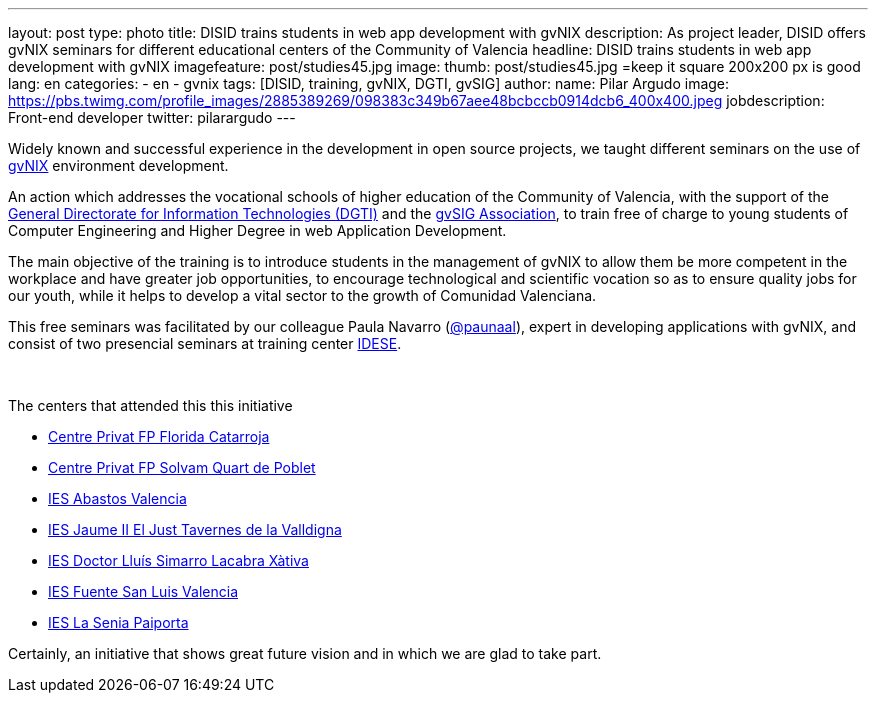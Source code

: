 ---
layout: post
type: photo
title: DISID trains students in web app development with gvNIX
description: As project leader, DISID offers gvNIX seminars for different educational centers of the Community of Valencia
headline: DISID trains students in web app development with gvNIX
imagefeature: post/studies45.jpg
image:
  thumb:  post/studies45.jpg =keep it square 200x200 px is good
lang: en
categories:
 - en
 - gvnix
tags: [DISID, training, gvNIX, DGTI, gvSIG]
author:
  name: Pilar Argudo
  image: https://pbs.twimg.com/profile_images/2885389269/098383c349b67aee48bcbccb0914dcb6_400x400.jpeg
  jobdescription: Front-end developer
  twitter: pilarargudo
---

Widely known and successful experience in the development in open source projects, we taught different seminars on the use of http://www.gvnix.org[gvNIX] environment development.

An action which addresses the vocational schools of higher education of the Community of Valencia, with the support of the http://www.dgti.gva.es/[General Directorate for Information Technologies (DGTI)] and the http://www.gvsig.com[gvSIG Association], to train free of charge to young students of Computer Engineering and Higher Degree in web Application Development.

The main objective of the training is to introduce students in the management of gvNIX to allow them be more competent in the workplace and have greater job opportunities, to encourage technological and scientific vocation so as to ensure quality jobs for our youth, while it helps to develop a vital sector to the growth of Comunidad Valenciana.

This free seminars was facilitated by our colleague Paula Navarro (http://twitter.com/paunaal[@paunaal]), expert in developing applications with gvNIX, and consist of two presencial seminars at training center http://www.idese.es/[IDESE].

++++
<img class="third" src="http://blog.disid.com/images/post/seminar-gvnix/IMG-20151214-WA0009.jpg" alt=""/>
++++

++++
<img class="third" src="http://blog.disid.com/images/post/seminar-gvnix/IMG-20151214-WA00010.jpg" alt=""/>
++++

++++
<img class="third" src="http://blog.disid.com/images/post/seminar-gvnix/IMG-20151214-WA00011.jpg" alt=""/>
++++


The centers that attended this this initiative

* http://www.floridauniversitaria.es/[Centre Privat FP Florida Catarroja]
* http://www.solvam.org/[Centre Privat FP Solvam Quart de Poblet]
* http://mestreacasa.gva.es/web/4602504000/[IES Abastos Valencia]
* http://ieseljust.edu.gva.es/[IES Jaume II El Just Tavernes de la Valldigna]
* http://ieslluissimarro.org/[IES Doctor Lluís Simarro Lacabra Xàtiva]
* http://iesfuentesanluis.edu.gva.es/nova/index.php[IES Fuente San Luis Valencia]
* http://ieslasenia.es/[IES La Senia Paiporta]

Certainly, an initiative that shows great future vision and in which we are glad to take part.
